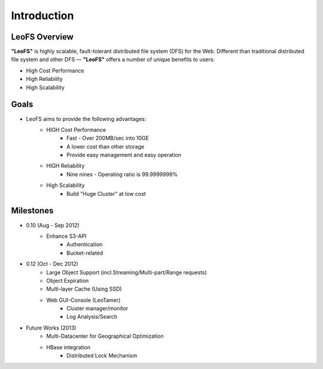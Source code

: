 .. LeoFS documentation master file, created by
   sphinx-quickstart on Tue Feb 21 10:38:17 2012.
   You can adapt this file completely to your liking, but it should at least
   contain the root `toctree` directive.

Introduction
================================

LeoFS Overview
--------------------------------

**"LeoFS"** is highly scalable, fault-tolerant distributed file system (DFS) for the Web. Different than traditional distributed file system and other DFS — **"LeoFS"** offers a number of unique benefits to users:

* High Cost Performance
* High Reliability
* High Scalability

.. image:: _static/images/leofs-architecture.011.png
   :width: 760px

Goals
--------------------------------

* LeoFS aims to provide the following advantages:
    * HIGH Cost Performance
        * Fast - Over 200MB/sec into 10GE
        * A lower cost than other storage
        * Provide easy management and easy operation
    * HIGH Reliability
        * Nine nines - Operating ratio is 99.9999999%
    * High Scalability
        * Build "Huge Cluster" at low cost

Milestones
--------------------------------

* 0.10 (Aug - Sep 2012)
    * Enhance S3-API
        * Authentication
        * Bucket-related
* 0.12 (Oct - Dec 2012)
    * Large Object Support (incl.Streaming/Multi-part/Range requests)
    * Object Expiration
    * Multi-layer Cache (Using SSD)
    * Web GUI-Console (LeoTamer)
        * Cluster manager/monitor
        * Log Analysis/Search

.. image:: _static/images/leofs-web-console.png
   :width: 480px

* Future Works (2013)
    * Multi-Datacenter for Geographical Optimization
    * HBase integration
        * Distributed Lock Mechanism

